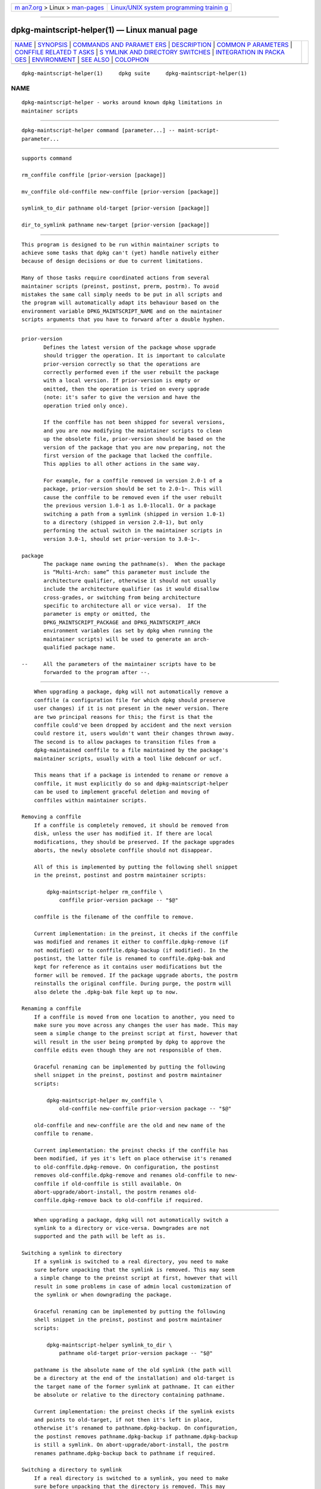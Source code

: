 .. container:: page-top

.. container:: nav-bar

   +----------------------------------+----------------------------------+
   | `m                               | `Linux/UNIX system programming   |
   | an7.org <../../../index.html>`__ | trainin                          |
   | > Linux >                        | g <http://man7.org/training/>`__ |
   | `man-pages <../index.html>`__    |                                  |
   +----------------------------------+----------------------------------+

--------------

dpkg-maintscript-helper(1) — Linux manual page
==============================================

+-----------------------------------+-----------------------------------+
| `NAME <#NAME>`__ \|               |                                   |
| `SYNOPSIS <#SYNOPSIS>`__ \|       |                                   |
| `COMMANDS AND PARAMET             |                                   |
| ERS <#COMMANDS_AND_PARAMETERS>`__ |                                   |
| \| `DESCRIPTION <#DESCRIPTION>`__ |                                   |
| \|                                |                                   |
| `COMMON P                         |                                   |
| ARAMETERS <#COMMON_PARAMETERS>`__ |                                   |
| \|                                |                                   |
| `CONFFILE RELATED T               |                                   |
| ASKS <#CONFFILE_RELATED_TASKS>`__ |                                   |
| \|                                |                                   |
| `S                                |                                   |
| YMLINK AND DIRECTORY SWITCHES <#S |                                   |
| YMLINK_AND_DIRECTORY_SWITCHES>`__ |                                   |
| \|                                |                                   |
| `INTEGRATION IN PACKA             |                                   |
| GES <#INTEGRATION_IN_PACKAGES>`__ |                                   |
| \| `ENVIRONMENT <#ENVIRONMENT>`__ |                                   |
| \| `SEE ALSO <#SEE_ALSO>`__ \|    |                                   |
| `COLOPHON <#COLOPHON>`__          |                                   |
+-----------------------------------+-----------------------------------+
| .. container:: man-search-box     |                                   |
+-----------------------------------+-----------------------------------+

::

   dpkg-maintscript-helper(1)     dpkg suite     dpkg-maintscript-helper(1)

NAME
-------------------------------------------------

::

          dpkg-maintscript-helper - works around known dpkg limitations in
          maintainer scripts


---------------------------------------------------------

::

          dpkg-maintscript-helper command [parameter...] -- maint-script-
          parameter...


---------------------------------------------------------------------------------------

::

          supports command

          rm_conffile conffile [prior-version [package]]

          mv_conffile old-conffile new-conffile [prior-version [package]]

          symlink_to_dir pathname old-target [prior-version [package]]

          dir_to_symlink pathname new-target [prior-version [package]]


---------------------------------------------------------------

::

          This program is designed to be run within maintainer scripts to
          achieve some tasks that dpkg can't (yet) handle natively either
          because of design decisions or due to current limitations.

          Many of those tasks require coordinated actions from several
          maintainer scripts (preinst, postinst, prerm, postrm). To avoid
          mistakes the same call simply needs to be put in all scripts and
          the program will automatically adapt its behaviour based on the
          environment variable DPKG_MAINTSCRIPT_NAME and on the maintainer
          scripts arguments that you have to forward after a double hyphen.


---------------------------------------------------------------------------

::

          prior-version
                 Defines the latest version of the package whose upgrade
                 should trigger the operation. It is important to calculate
                 prior-version correctly so that the operations are
                 correctly performed even if the user rebuilt the package
                 with a local version. If prior-version is empty or
                 omitted, then the operation is tried on every upgrade
                 (note: it's safer to give the version and have the
                 operation tried only once).

                 If the conffile has not been shipped for several versions,
                 and you are now modifying the maintainer scripts to clean
                 up the obsolete file, prior-version should be based on the
                 version of the package that you are now preparing, not the
                 first version of the package that lacked the conffile.
                 This applies to all other actions in the same way.

                 For example, for a conffile removed in version 2.0-1 of a
                 package, prior-version should be set to 2.0-1~. This will
                 cause the conffile to be removed even if the user rebuilt
                 the previous version 1.0-1 as 1.0-1local1. Or a package
                 switching a path from a symlink (shipped in version 1.0-1)
                 to a directory (shipped in version 2.0-1), but only
                 performing the actual switch in the maintainer scripts in
                 version 3.0-1, should set prior-version to 3.0-1~.

          package
                 The package name owning the pathname(s).  When the package
                 is “Multi-Arch: same” this parameter must include the
                 architecture qualifier, otherwise it should not usually
                 include the architecture qualifier (as it would disallow
                 cross-grades, or switching from being architecture
                 specific to architecture all or vice versa).  If the
                 parameter is empty or omitted, the
                 DPKG_MAINTSCRIPT_PACKAGE and DPKG_MAINTSCRIPT_ARCH
                 environment variables (as set by dpkg when running the
                 maintainer scripts) will be used to generate an arch-
                 qualified package name.

          --     All the parameters of the maintainer scripts have to be
                 forwarded to the program after --.


-------------------------------------------------------------------------------------

::

          When upgrading a package, dpkg will not automatically remove a
          conffile (a configuration file for which dpkg should preserve
          user changes) if it is not present in the newer version. There
          are two principal reasons for this; the first is that the
          conffile could've been dropped by accident and the next version
          could restore it, users wouldn't want their changes thrown away.
          The second is to allow packages to transition files from a
          dpkg-maintained conffile to a file maintained by the package's
          maintainer scripts, usually with a tool like debconf or ucf.

          This means that if a package is intended to rename or remove a
          conffile, it must explicitly do so and dpkg-maintscript-helper
          can be used to implement graceful deletion and moving of
          conffiles within maintainer scripts.

      Removing a conffile
          If a conffile is completely removed, it should be removed from
          disk, unless the user has modified it. If there are local
          modifications, they should be preserved. If the package upgrades
          aborts, the newly obsolete conffile should not disappear.

          All of this is implemented by putting the following shell snippet
          in the preinst, postinst and postrm maintainer scripts:

              dpkg-maintscript-helper rm_conffile \
                  conffile prior-version package -- "$@"

          conffile is the filename of the conffile to remove.

          Current implementation: in the preinst, it checks if the conffile
          was modified and renames it either to conffile.dpkg-remove (if
          not modified) or to conffile.dpkg-backup (if modified). In the
          postinst, the latter file is renamed to conffile.dpkg-bak and
          kept for reference as it contains user modifications but the
          former will be removed. If the package upgrade aborts, the postrm
          reinstalls the original conffile. During purge, the postrm will
          also delete the .dpkg-bak file kept up to now.

      Renaming a conffile
          If a conffile is moved from one location to another, you need to
          make sure you move across any changes the user has made. This may
          seem a simple change to the preinst script at first, however that
          will result in the user being prompted by dpkg to approve the
          conffile edits even though they are not responsible of them.

          Graceful renaming can be implemented by putting the following
          shell snippet in the preinst, postinst and postrm maintainer
          scripts:

              dpkg-maintscript-helper mv_conffile \
                  old-conffile new-conffile prior-version package -- "$@"

          old-conffile and new-conffile are the old and new name of the
          conffile to rename.

          Current implementation: the preinst checks if the conffile has
          been modified, if yes it's left on place otherwise it's renamed
          to old-conffile.dpkg-remove. On configuration, the postinst
          removes old-conffile.dpkg-remove and renames old-conffile to new-
          conffile if old-conffile is still available. On
          abort-upgrade/abort-install, the postrm renames old-
          conffile.dpkg-remove back to old-conffile if required.


-----------------------------------------------------------------------------------------------------

::

          When upgrading a package, dpkg will not automatically switch a
          symlink to a directory or vice-versa. Downgrades are not
          supported and the path will be left as is.

      Switching a symlink to directory
          If a symlink is switched to a real directory, you need to make
          sure before unpacking that the symlink is removed. This may seem
          a simple change to the preinst script at first, however that will
          result in some problems in case of admin local customization of
          the symlink or when downgrading the package.

          Graceful renaming can be implemented by putting the following
          shell snippet in the preinst, postinst and postrm maintainer
          scripts:

              dpkg-maintscript-helper symlink_to_dir \
                  pathname old-target prior-version package -- "$@"

          pathname is the absolute name of the old symlink (the path will
          be a directory at the end of the installation) and old-target is
          the target name of the former symlink at pathname. It can either
          be absolute or relative to the directory containing pathname.

          Current implementation: the preinst checks if the symlink exists
          and points to old-target, if not then it's left in place,
          otherwise it's renamed to pathname.dpkg-backup. On configuration,
          the postinst removes pathname.dpkg-backup if pathname.dpkg-backup
          is still a symlink. On abort-upgrade/abort-install, the postrm
          renames pathname.dpkg-backup back to pathname if required.

      Switching a directory to symlink
          If a real directory is switched to a symlink, you need to make
          sure before unpacking that the directory is removed. This may
          seem a simple change to the preinst script at first, however that
          will result in some problems in case the directory contains
          conffiles, pathnames owned by other packages, locally created
          pathnames, or when downgrading the package.

          Graceful switching can be implemented by putting the following
          shell snippet in the preinst, postinst and postrm maintainer
          scripts:

              dpkg-maintscript-helper dir_to_symlink \
                  pathname new-target prior-version package -- "$@"

          pathname is the absolute name of the old directory (the path will
          be a symlink at the end of the installation) and new-target is
          the target of the new symlink at pathname. It can either be
          absolute or relative to the directory containing pathname.

          Current implementation: the preinst checks if the directory
          exists, does not contain conffiles, pathnames owned by other
          packages, or locally created pathnames, if not then it's left in
          place, otherwise it's renamed to pathname.dpkg-backup, and an
          empty staging directory named pathname is created, marked with a
          file so that dpkg can track it. On configuration, the postinst
          finishes the switch if pathname.dpkg-backup is still a directory
          and pathname is the staging directory; it removes the staging
          directory mark file, moves the newly created files inside the
          staging directory to the symlink target new-target/, replaces the
          now empty staging directory pathname with a symlink to new-
          target, and removes pathname.dpkg-backup. On
          abort-upgrade/abort-install, the postrm renames
          pathname.dpkg-backup back to pathname if required.


---------------------------------------------------------------------------------------

::

          When using a packaging helper, please check if it has native
          dpkg-maintscript-helper integration, which might make your life
          easier. See for example dh_installdeb(1).

          Given that dpkg-maintscript-helper is used in the preinst, using
          it unconditionally requires a pre-dependency to ensure that the
          required version of dpkg has been unpacked before. The required
          version depends on the command used, for rm_conffile and
          mv_conffile it is 1.15.7.2, for symlink_to_dir and dir_to_symlink
          it is 1.17.14:

              Pre-Depends: dpkg (>= 1.17.14)

          But in many cases the operation done by the program is not
          critical for the package, and instead of using a pre-dependency
          we can call the program only if we know that the required command
          is supported by the currently installed dpkg:

              if dpkg-maintscript-helper supports command; then
                  dpkg-maintscript-helper command ...
              fi

          The command supports will return 0 on success, 1 otherwise. The
          supports command will check if the environment variables as set
          by dpkg and required by the script are present, and will consider
          it a failure in case the environment is not sufficient.


---------------------------------------------------------------

::

          DPKG_COLORS
                 Sets the color mode (since dpkg 1.19.1).  The currently
                 accepted values are: auto (default), always and never.


---------------------------------------------------------

::

          dh_installdeb(1).

COLOPHON
---------------------------------------------------------

::

          This page is part of the dpkg (Debian Package Manager) project.
          Information about the project can be found at 
          ⟨https://wiki.debian.org/Teams/Dpkg/⟩.  If you have a bug report
          for this manual page, see
          ⟨http://bugs.debian.org/cgi-bin/pkgreport.cgi?src=dpkg⟩.  This
          page was obtained from the project's upstream Git repository
          ⟨https://salsa.debian.org/dpkg-team/dpkg.git⟩ on 2021-08-27.  (At
          that time, the date of the most recent commit that was found in
          the repository was 2021-06-17.)  If you discover any rendering
          problems in this HTML version of the page, or you believe there
          is a better or more up-to-date source for the page, or you have
          corrections or improvements to the information in this COLOPHON
          (which is not part of the original manual page), send a mail to
          man-pages@man7.org

   1.19.6-2-g6e42d5               2019-03-25     dpkg-maintscript-helper(1)

--------------

Pages that refer to this page:
`dh_installdeb(1) <../man1/dh_installdeb.1.html>`__, 
`debhelper(7) <../man7/debhelper.7.html>`__

--------------

--------------

.. container:: footer

   +-----------------------+-----------------------+-----------------------+
   | HTML rendering        |                       | |Cover of TLPI|       |
   | created 2021-08-27 by |                       |                       |
   | `Michael              |                       |                       |
   | Ker                   |                       |                       |
   | risk <https://man7.or |                       |                       |
   | g/mtk/index.html>`__, |                       |                       |
   | author of `The Linux  |                       |                       |
   | Programming           |                       |                       |
   | Interface <https:     |                       |                       |
   | //man7.org/tlpi/>`__, |                       |                       |
   | maintainer of the     |                       |                       |
   | `Linux man-pages      |                       |                       |
   | project <             |                       |                       |
   | https://www.kernel.or |                       |                       |
   | g/doc/man-pages/>`__. |                       |                       |
   |                       |                       |                       |
   | For details of        |                       |                       |
   | in-depth **Linux/UNIX |                       |                       |
   | system programming    |                       |                       |
   | training courses**    |                       |                       |
   | that I teach, look    |                       |                       |
   | `here <https://ma     |                       |                       |
   | n7.org/training/>`__. |                       |                       |
   |                       |                       |                       |
   | Hosting by `jambit    |                       |                       |
   | GmbH                  |                       |                       |
   | <https://www.jambit.c |                       |                       |
   | om/index_en.html>`__. |                       |                       |
   +-----------------------+-----------------------+-----------------------+

--------------

.. container:: statcounter

   |Web Analytics Made Easy - StatCounter|

.. |Cover of TLPI| image:: https://man7.org/tlpi/cover/TLPI-front-cover-vsmall.png
   :target: https://man7.org/tlpi/
.. |Web Analytics Made Easy - StatCounter| image:: https://c.statcounter.com/7422636/0/9b6714ff/1/
   :class: statcounter
   :target: https://statcounter.com/
